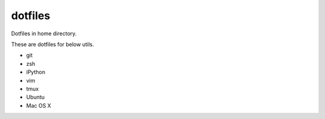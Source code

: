 ========
dotfiles
========
Dotfiles in home directory.

These are dotfiles for below utils.

* git
* zsh
* iPython
* vim
* tmux
* Ubuntu
* Mac OS X
